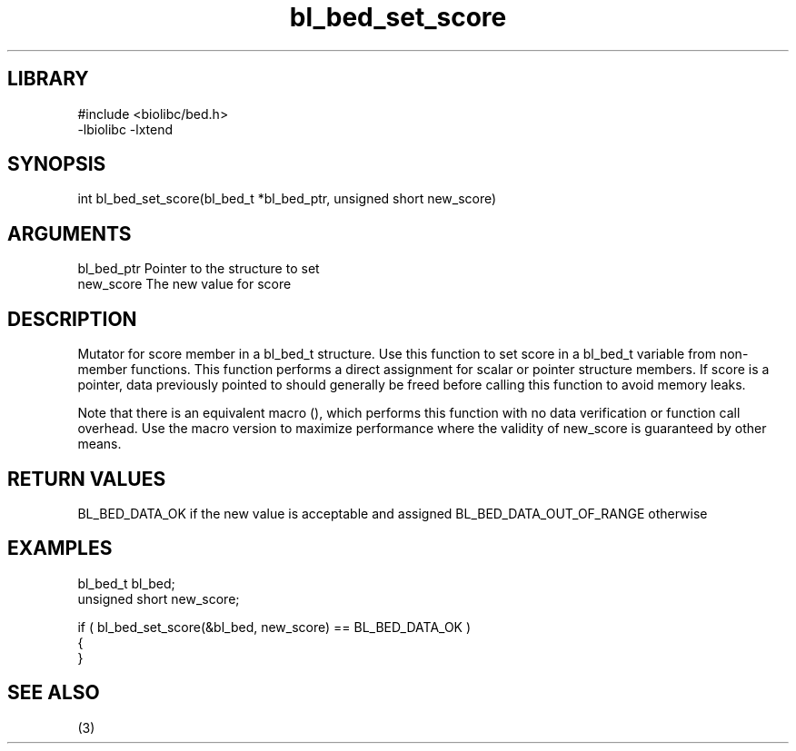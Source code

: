\" Generated by c2man from bl_bed_set_score.c
.TH bl_bed_set_score 3

.SH LIBRARY
\" Indicate #includes, library name, -L and -l flags
.nf
.na
#include <biolibc/bed.h>
-lbiolibc -lxtend
.ad
.fi

\" Convention:
\" Underline anything that is typed verbatim - commands, etc.
.SH SYNOPSIS
.PP
int     bl_bed_set_score(bl_bed_t *bl_bed_ptr, unsigned short new_score)

.SH ARGUMENTS
.nf
.na
bl_bed_ptr      Pointer to the structure to set
new_score       The new value for score
.ad
.fi

.SH DESCRIPTION

Mutator for score member in a bl_bed_t structure.
Use this function to set score in a bl_bed_t variable
from non-member functions.  This function performs a direct
assignment for scalar or pointer structure members.  If
score is a pointer, data previously pointed to should
generally be freed before calling this function to avoid memory
leaks.

Note that there is an equivalent macro (), which performs
this function with no data verification or function call overhead.
Use the macro version to maximize performance where the validity
of new_score is guaranteed by other means.

.SH RETURN VALUES

BL_BED_DATA_OK if the new value is acceptable and assigned
BL_BED_DATA_OUT_OF_RANGE otherwise

.SH EXAMPLES
.nf
.na

bl_bed_t        bl_bed;
unsigned short  new_score;

if ( bl_bed_set_score(&bl_bed, new_score) == BL_BED_DATA_OK )
{
}
.ad
.fi

.SH SEE ALSO

(3)


